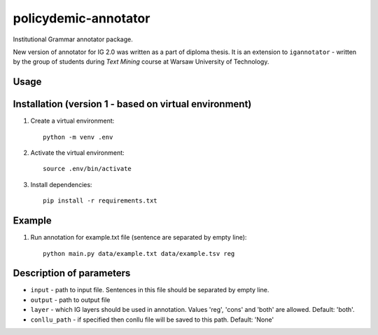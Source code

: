 policydemic-annotator
===========
Institutional Grammar annotator package.

New version of annotator for IG 2.0 was written as a part of diploma thesis.
It is an extension to ``igannotator`` - written by the group of students during `Text Mining` course at Warsaw University of Technology.

Usage
-----

Installation (version 1 - based on virtual environment)
------------
1. Create a virtual environment::

    python -m venv .env

2. Activate the virtual environment::

    source .env/bin/activate

3. Install dependencies::

    pip install -r requirements.txt

Example 
-------

1. Run annotation for example.txt file (sentence are separated by empty line)::

	python main.py data/example.txt data/example.tsv reg

Description of parameters
-------

* ``input``  - path to input file. Sentences in this file should be separated by empty line.

* ``output`` - path to output file

* ``layer`` - which IG layers should be used in annotation. Values 'reg', 'cons' and 'both' are allowed. Default: 'both'.

* ``conllu_path`` - if specified then conllu file will be saved to this path. Default: 'None'


